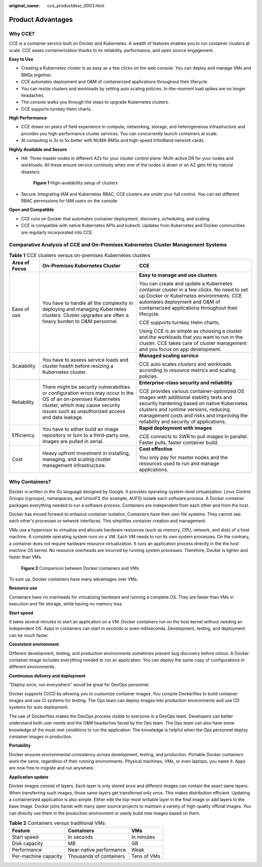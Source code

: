 :original_name: cce_productdesc_0003.html

.. _cce_productdesc_0003:

Product Advantages
==================

Why CCE?
--------

CCE is a container service built on Docker and Kubernetes. A wealth of features enables you to run container clusters at scale. CCE eases containerization thanks to its reliability, performance, and open source engagement.

**Easy to Use**

-  Creating a Kubernetes cluster is as easy as a few clicks on the web console. You can deploy and manage VMs and BMSs together.
-  CCE automates deployment and O&M of containerized applications throughout their lifecycle.
-  You can resize clusters and workloads by setting auto scaling policies. In-the-moment load spikes are no longer headaches.
-  The console walks you through the steps to upgrade Kubernetes clusters.
-  CCE supports turnkey Helm charts.

**High Performance**

-  CCE draws on years of field experience in compute, networking, storage, and heterogeneous infrastructure and provides you high-performance cluster services. You can concurrently launch containers at scale.
-  AI computing is 3x to 5x better with NUMA BMSs and high-speed InfiniBand network cards.

**Highly Available and Secure**

-  HA: Three master nodes in different AZs for your cluster control plane. Multi-active DR for your nodes and workloads. All these ensure service continuity when one of the nodes is down or an AZ gets hit by natural disasters.


   .. figure:: /_static/images/en-us_image_0000001678020222.png
      :alt: **Figure 1** High-availability setup of clusters

      **Figure 1** High-availability setup of clusters

-  Secure: Integrating IAM and Kubernetes RBAC, CCE clusters are under your full control. You can set different RBAC permissions for IAM users on the console.

**Open and Compatible**

-  CCE runs on Docker that automates container deployment, discovery, scheduling, and scaling.
-  CCE is compatible with native Kubernetes APIs and kubectl. Updates from Kubernetes and Docker communities are regularly incorporated into CCE.

Comparative Analysis of CCE and On-Premises Kubernetes Cluster Management Systems
---------------------------------------------------------------------------------

.. table:: **Table 1** CCE clusters versus on-premises Kubernetes clusters

   +-----------------------+---------------------------------------------------------------------------------------------------------------------------------------------------------------------------------------------------------+---------------------------------------------------------------------------------------------------------------------------------------------------------------------------------------------------------------------------------------------------------------------+
   | Area of Focus         | On-Premises Kubernetes Cluster                                                                                                                                                                          | CCE                                                                                                                                                                                                                                                                 |
   +=======================+=========================================================================================================================================================================================================+=====================================================================================================================================================================================================================================================================+
   | Ease of use           | You have to handle all the complexity in deploying and managing Kubernetes clusters. Cluster upgrades are often a heavy burden to O&M personnel.                                                        | **Easy to manage and use clusters**                                                                                                                                                                                                                                 |
   |                       |                                                                                                                                                                                                         |                                                                                                                                                                                                                                                                     |
   |                       |                                                                                                                                                                                                         | You can create and update a Kubernetes container cluster in a few clicks. No need to set up Docker or Kubernetes environments. CCE automates deployment and O&M of containerized applications throughout their lifecycle.                                           |
   |                       |                                                                                                                                                                                                         |                                                                                                                                                                                                                                                                     |
   |                       |                                                                                                                                                                                                         | CCE supports turnkey Helm charts.                                                                                                                                                                                                                                   |
   |                       |                                                                                                                                                                                                         |                                                                                                                                                                                                                                                                     |
   |                       |                                                                                                                                                                                                         | Using CCE is as simple as choosing a cluster and the workloads that you want to run in the cluster. CCE takes care of cluster management and you focus on app development.                                                                                          |
   +-----------------------+---------------------------------------------------------------------------------------------------------------------------------------------------------------------------------------------------------+---------------------------------------------------------------------------------------------------------------------------------------------------------------------------------------------------------------------------------------------------------------------+
   | Scalability           | You have to assess service loads and cluster health before resizing a Kubernetes cluster.                                                                                                               | **Managed scaling service**                                                                                                                                                                                                                                         |
   |                       |                                                                                                                                                                                                         |                                                                                                                                                                                                                                                                     |
   |                       |                                                                                                                                                                                                         | CCE auto scales clusters and workloads according to resource metrics and scaling policies.                                                                                                                                                                          |
   +-----------------------+---------------------------------------------------------------------------------------------------------------------------------------------------------------------------------------------------------+---------------------------------------------------------------------------------------------------------------------------------------------------------------------------------------------------------------------------------------------------------------------+
   | Reliability           | There might be security vulnerabilities or configuration errors may occur in the OS of an on-premises Kubernetes cluster, which may cause security issues such as unauthorized access and data leakage. | **Enterprise-class security and reliability**                                                                                                                                                                                                                       |
   |                       |                                                                                                                                                                                                         |                                                                                                                                                                                                                                                                     |
   |                       |                                                                                                                                                                                                         | CCE provides various container-optimized OS images with additional stability tests and security hardening based on native Kubernetes clusters and runtime versions, reducing management costs and risks and improving the reliability and security of applications. |
   +-----------------------+---------------------------------------------------------------------------------------------------------------------------------------------------------------------------------------------------------+---------------------------------------------------------------------------------------------------------------------------------------------------------------------------------------------------------------------------------------------------------------------+
   | Efficiency            | You have to either build an image repository or turn to a third-party one. Images are pulled in serial.                                                                                                 | **Rapid deployment with images**                                                                                                                                                                                                                                    |
   |                       |                                                                                                                                                                                                         |                                                                                                                                                                                                                                                                     |
   |                       |                                                                                                                                                                                                         | CCE connects to SWR to pull images in parallel. Faster pulls, faster container build.                                                                                                                                                                               |
   +-----------------------+---------------------------------------------------------------------------------------------------------------------------------------------------------------------------------------------------------+---------------------------------------------------------------------------------------------------------------------------------------------------------------------------------------------------------------------------------------------------------------------+
   | Cost                  | Heavy upfront investment in installing, managing, and scaling cluster management infrastructure.                                                                                                        | **Cost effective**                                                                                                                                                                                                                                                  |
   |                       |                                                                                                                                                                                                         |                                                                                                                                                                                                                                                                     |
   |                       |                                                                                                                                                                                                         | You only pay for master nodes and the resources used to run and manage applications.                                                                                                                                                                                |
   +-----------------------+---------------------------------------------------------------------------------------------------------------------------------------------------------------------------------------------------------+---------------------------------------------------------------------------------------------------------------------------------------------------------------------------------------------------------------------------------------------------------------------+

Why Containers?
---------------

Docker is written in the Go language designed by Google. It provides operating-system-level virtualization. Linux Control Groups (cgroups), namespaces, and UnionFS (for example, AUFS) isolate each software process. A Docker container packages everything needed to run a software process. Containers are independent from each other and from the host.

Docker has moved forward to enhance container isolation. Containers have their own file systems. They cannot see each other's processes or network interfaces. This simplifies container creation and management.

VMs use a hypervisor to virtualize and allocate hardware resources (such as memory, CPU, network, and disk) of a host machine. A complete operating system runs on a VM. Each VM needs to run its own system processes. On the contrary, a container does not require hardware resource virtualization. It runs an application process directly in the the host machine OS kernel. No resource overheads are incurred by running system processes. Therefore, Docker is lighter and faster than VMs.


.. figure:: /_static/images/en-us_image_0000001725939361.png
   :alt: **Figure 2** Comparison between Docker containers and VMs

   **Figure 2** Comparison between Docker containers and VMs

To sum up, Docker containers have many advantages over VMs.

**Resource use**

Containers have no overheads for virtualizing hardware and running a complete OS. They are faster than VMs in execution and file storage, while having no memory loss.

**Start speed**

It takes several minutes to start an application on a VM. Docker containers run on the host kernel without needing an independent OS. Apps in containers can start in seconds or even milliseconds. Development, testing, and deployment can be much faster.

**Consistent environment**

Different development, testing, and production environments sometimes prevent bug discovery before rollout. A Docker container image includes everything needed to run an application. You can deploy the same copy of configurations in different environments.

**Continuous delivery and deployment**

"Deploy once, run everywhere" would be great for DevOps personnel.

Docker supports CI/CD by allowing you to customize container images. You compile Dockerfiles to build container images and use CI systems for testing. The Ops team can deploy images into production environments and use CD systems for auto deployment.

The use of Dockerfiles makes the DevOps process visible to everyone in a DevOps team. Developers can better understand both user needs and the O&M headaches faced by the Ops team. The Ops team can also have some knowledge of the must-met conditions to run the application. The knowledge is helpful when the Ops personnel deploy container images in production.

**Portability**

Docker ensures environmental consistency across development, testing, and production. Portable Docker containers work the same, regardless of their running environments. Physical machines, VMs, or even laptops, you name it. Apps are now free to migrate and run anywhere.

**Application update**

Docker images consist of layers. Each layer is only stored once and different images can contain the exact same layers. When transferring such images, those same layers get transferred only once. This makes distribution efficient. Updating a containerized application is also simple. Either edit the top-most writable layer in the final image or add layers to the base image. Docker joins hands with many open source projects to maintain a variety of high-quality official images. You can directly use them in the production environment or easily build new images based on them.

.. table:: **Table 2** Containers versus traditional VMs

   ==================== ======================= ===========
   Feature              Containers              VMs
   ==================== ======================= ===========
   Start speed          In seconds              In minutes
   Disk capacity        MB                      GB
   Performance          Near-native performance Weak
   Per-machine capacity Thousands of containers Tens of VMs
   ==================== ======================= ===========
